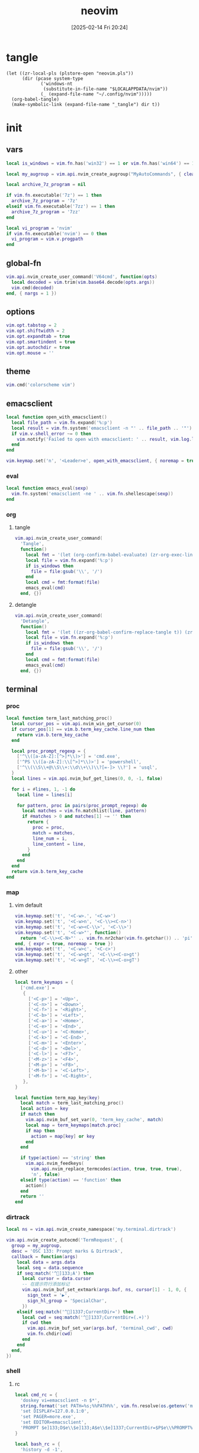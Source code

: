 #+title:      neovim
#+date:       [2025-02-14 Fri 20:24]
#+filetags:   :entertainment:
#+identifier: 20250214T202410
* tangle
#+begin_src elisp
(let ((zr-local-pls (plstore-open "neovim.pls"))
      (dir (pcase system-type
             ('windows-nt
              (substitute-in-file-name "$LOCALAPPDATA/nvim"))
             (_ (expand-file-name "~/.config/nvim")))))
  (org-babel-tangle)
  (make-symbolic-link (expand-file-name "_tangle") dir t))
#+end_src
* init
:PROPERTIES:
:header-args:lua: :eval no :tangle (zr-org-by-tangle-dir "init.lua") :mkdirp t
:CUSTOM_ID: b992d316-d1aa-40fe-b968-e00fe0ae4809
:END:
** vars
:PROPERTIES:
:CUSTOM_ID: c8305f6f-935c-4e99-b737-5c36fb821580
:END:
#+begin_src lua
local is_windows = vim.fn.has('win32') == 1 or vim.fn.has('win64') == 1

local my_augroup = vim.api.nvim_create_augroup("MyAutoCommands", { clear = true })

local archive_7z_program = nil

if vim.fn.executable('7z') == 1 then
  archive_7z_program = '7z'
elseif vim.fn.executable('7zz') == 1 then
  archive_7z_program = '7zz'
end

local vi_program = 'nvim'
if vim.fn.executable('nvim') == 0 then
  vi_program = vim.v.progpath
end
#+end_src
** global-fn
:PROPERTIES:
:CUSTOM_ID: 7b8ea0dc-6325-4a16-b39b-ab65c583c1a5
:END:
#+begin_src lua
vim.api.nvim_create_user_command('V64cmd', function(opts)
  local decoded = vim.trim(vim.base64.decode(opts.args))
  vim.cmd(decoded)
end, { nargs = 1 })
#+end_src
** options
:PROPERTIES:
:CUSTOM_ID: a6b6f699-fe15-4794-8396-06f8ab43eead
:END:
#+begin_src lua
vim.opt.tabstop = 2
vim.opt.shiftwidth = 2
vim.opt.expandtab = true
vim.opt.smartindent = true
vim.opt.autochdir = true
vim.opt.mouse = ''
#+end_src
** theme
:PROPERTIES:
:CUSTOM_ID: b8635e66-b5f5-4caf-9f0d-cebbc27c6a9c
:END:
#+begin_src lua
vim.cmd('colorscheme vim')
#+end_src

** emacsclient
:PROPERTIES:
:CUSTOM_ID: e57de01b-02b3-444b-a500-14ffbc921ac7
:END:
#+begin_src lua
local function open_with_emacsclient()
  local file_path = vim.fn.expand('%:p')
  local result = vim.fn.system('emacsclient -n "' .. file_path .. '"')
  if vim.v.shell_error ~= 0 then
    vim.notify('Failed to open with emacsclient: ' .. result, vim.log.levels.ERROR)
  end
end

vim.keymap.set('n', '<Leader>e', open_with_emacsclient, { noremap = true, silent = true })
#+end_src

*** eval
:PROPERTIES:
:CUSTOM_ID: 149a8156-b704-4bbc-933d-7924b01b1c09
:END:
#+begin_src lua
local function emacs_eval(sexp)
  vim.fn.system('emacsclient -ne ' .. vim.fn.shellescape(sexp))
end
#+end_src

*** org

**** tangle
:PROPERTIES:
:CUSTOM_ID: a0f3be67-39aa-484d-9f3e-f4adf322076a
:END:
#+begin_src lua
vim.api.nvim_create_user_command(
  'Tangle',
  function()
    local fmt = '(let (org-confirm-babel-evaluate) (zr-org-exec-link-or-babel-nearby \'(4) "%s"))'
    local file = vim.fn.expand('%:p')
    if is_windows then
      file = file:gsub('\\', '/')
    end
    local cmd = fmt:format(file)
    emacs_eval(cmd)
  end, {})
#+end_src
**** detangle
:PROPERTIES:
:CUSTOM_ID: 992c50bd-519c-4231-af71-f2088449408a
:END:
#+begin_src lua
vim.api.nvim_create_user_command(
  'Detangle',
  function()
    local fmt = '(let ((zr-org-babel-confirm-replace-tangle t)) (zr-org-babel-detangle "%s"))'
    local file = vim.fn.expand('%:p')
    if is_windows then
      file = file:gsub('\\', '/')
    end
    local cmd = fmt:format(file)
    emacs_eval(cmd)
  end, {})
#+end_src

** terminal

*** proc
:PROPERTIES:
:CUSTOM_ID: c6872684-09eb-4590-bb51-5c9857848fd2
:END:
#+begin_src lua
local function term_last_matching_proc()
  local cursor_pos = vim.api.nvim_win_get_cursor(0)
  if cursor_pos[1] == vim.b.term_key_cache.line_num then
    return vim.b.term_key_cache
  end

  local proc_prompt_regexp = {
    ['^\\([a-zA-Z]:[^>]*\\)>'] = 'cmd.exe',
    ['^PS \\([a-zA-Z]:\\[^>]*\\)>'] = 'powershell',
    ['^\\(\\S\\+@\\S\\+:\\d\\+\\)\\?[=-]> \\?'] = 'usql',
  }
  local lines = vim.api.nvim_buf_get_lines(0, 0, -1, false)

  for i = #lines, 1, -1 do
    local line = lines[i]

    for pattern, proc in pairs(proc_prompt_regexp) do
      local matches = vim.fn.matchlist(line, pattern)
      if #matches > 0 and matches[1] ~= '' then
        return {
          proc = proc,
          match = matches,
          line_num = i,
          line_content = line,
        }
      end
    end
  end
  return vim.b.term_key_cache
end
#+end_src

*** map
:PROPERTIES:
:CUSTOM_ID: cba672ec-fabe-426d-9967-5d11342b607b
:END:

**** vim default
:PROPERTIES:
:CUSTOM_ID: d26e8060-6d33-49cb-bf89-5f9cd25787b8
:END:
#+begin_src lua
vim.keymap.set('t', '<C-w>.', '<C-w>')
vim.keymap.set('t', '<C-w>n', '<C-\\><C-n>')
vim.keymap.set('t', '<C-w><C-\\>', '<C-\\>')
vim.keymap.set('t', '<C-w>"', function()
  return '<C-\\><C-N>"' .. vim.fn.nr2char(vim.fn.getchar()) .. 'pi'
end, { expr = true, noremap = true })
vim.keymap.set('t', '<C-w>c', '<C-c>')
vim.keymap.set('t', '<C-w>gt', '<C-\\><C-o>gt')
vim.keymap.set('t', '<C-w>gT', '<C-\\><C-o>gT')
#+end_src

**** other
:PROPERTIES:
:CUSTOM_ID: 09e7f325-2c80-4746-a4a3-02a3506a4dcf
:END:
#+begin_src lua
local term_keymaps = {
  ['cmd.exe'] =
   {
     ['<C-p>'] = '<Up>',
     ['<C-n>'] = '<Down>',
     ['<C-f>'] = '<Right>',
     ['<C-b>'] = '<Left>',
     ['<C-a>'] = '<Home>',
     ['<C-e>'] = '<End>',
     ['<C-u>'] = '<C-Home>',
     ['<C-k>'] = '<C-End>',
     ['<C-m>'] = '<Enter>',
     ['<C-d>'] = '<Del>',
     ['<C-l>'] = '<F7>',
     ['<M-z>'] = '<F4>',
     ['<M-p>'] = '<F8>',
     ['<M-b>'] = '<C-Left>',
     ['<M-f>'] = '<C-Right>',
   },
}

local function term_map_key(key)
  local match = term_last_matching_proc()
  local action = key
  if match then
    vim.api.nvim_buf_set_var(0, 'term_key_cache', match)
    local map = term_keymaps[match.proc]
    if map then
      action = map[key] or key
    end
  end

  if type(action) == 'string' then
    vim.api.nvim_feedkeys(
      vim.api.nvim_replace_termcodes(action, true, true, true),
      'n', false)
  elseif type(action) == 'function' then
    action()
  end
  return ''
end
#+end_src

*** dirtrack
:PROPERTIES:
:CUSTOM_ID: e137dfbe-f420-4fc3-b904-89cccbc7d719
:END:

#+begin_src lua
local ns = vim.api.nvim_create_namespace('my.terminal.dirtrack')
#+end_src

#+begin_src lua
vim.api.nvim_create_autocmd('TermRequest', {
  group = my_augroup,
  desc = 'OSC 133: Prompt marks & Dirtrack',
  callback = function(args)
    local data = args.data
    local seq = data.sequence
    if seq:match('^]133;A') then
      local cursor = data.cursor
      -- 在提示符行添加标记
      vim.api.nvim_buf_set_extmark(args.buf, ns, cursor[1] - 1, 0, {
        sign_text = '▶',
        sign_hl_group = 'SpecialChar',
      })
    elseif seq:match('^]1337;CurrentDir=') then
      local cwd = seq:match('^]1337;CurrentDir=(.+)')
      if cwd then
        vim.api.nvim_buf_set_var(args.buf, 'terminal_cwd', cwd)
        vim.fn.chdir(cwd)
      end
    end
  end,
})
#+end_src

*** shell
:PROPERTIES:
:CUSTOM_ID: b3b3a606-2889-4775-bd6d-2cd38ef9ec33
:END:

**** rc
:PROPERTIES:
:CUSTOM_ID: 96b627f6-d3a1-41d9-9413-c73505aca25c
:END:
#+begin_src lua :var my_neovim_default_server=(default-value 'zr-viper-default-nvim-server)
local cmd_rc = {
  'doskey vi=emacsclient -n $*',
  string.format('set PATH=%s;%%PATH%%', vim.fn.resolve(os.getenv('myvimrc')):gsub('neovim\\_tangle\\.+', 'init\\_tangle', 1)),
  'set DISPLAY=127.0.0.1:0',
  'set PAGER=more.exe',
  'set EDITOR=emacsclient',
  'PROMPT $e]133;D$e\\$e]133;A$e\\$e]1337;CurrentDir=$P$e\\%PROMPT%$e]133;B$e\\',
}

local bash_rc = {
  'history -d -1',
  string.format('vi() { realpath -z -- "$@" | xargs -0 %s --server "$NVIM" --remote-tab; }', vim.fn.shellescape(vi_program)),
  string.format('nvim-server-port-open-p() { curl -sm1 "http://%s" ; [ $? -eq 52 ] ; }', my_neovim_default_server), -- http result faster than telnet
  string.format('nvim-server() { nvim-server-port-open-p || ( %s --listen %s --headless & ) }', vim.fn.shellescape(vi_program), vim.fn.shellescape(my_neovim_default_server)),
  string.format('nvim-server-cmd() { nvim-server-port-open-p && %s --server %s --remote-expr "execute(\'V64cmd $*\')" || echo "NeoVim not running." ; }', vim.fn.shellescape(vi_program), vim.fn.shellescape(my_neovim_default_server)),
  'vt() { local cmd=$(printf "tabe | tc %s | te %s" "$(pwd)" "$*" | base64 -w0) ; nvim-server-cmd "$cmd" ; }',
  'nvim-server',
  'print_osc133() { printf "\\033]1337;CurrentDir=$PWD\\033\\\\"; }',
  'PS1="\\e]133;D;\\a\\e]133;A;\\a${PS1}\\e]133;B;\\a"',
}
#+end_src

**** setup
:PROPERTIES:
:CUSTOM_ID: a2021abf-db0d-438c-9805-5a04a25a0958
:END:
#+begin_src lua
local function setup_terminal_cmd()
  local job_id = vim.b.terminal_job_id
  if job_id then
    vim.api.nvim_chan_send(job_id, 'echo off\r\n')
    for _, cmd in ipairs(cmd_rc) do
      vim.api.nvim_chan_send(job_id, cmd .. '\r\n')
    end
    vim.api.nvim_chan_send(job_id, 'echo on\r\n')
  end
end
#+end_src

#+begin_src lua
local function setup_terminal_bash()
  local job_id = vim.b.terminal_job_id
  if job_id then
    vim.api.nvim_chan_send(job_id, 'set +o history\n')
    for _, cmd in ipairs(bash_rc) do
      vim.api.nvim_chan_send(job_id, cmd .. '\n')
    end
    vim.api.nvim_chan_send(job_id, 'set -o history\n')
  end

  local buf = vim.api.nvim_get_current_buf()
  vim.keymap.set('t', '<C-w>n', '<C-\\><C-n>', { noremap = true, buffer = buf })
  vim.api.nvim_create_autocmd({ 'TermRequest' }, {
    group = my_augroup,
    desc = 'Handles OSC 7 dir change requests',
    callback = function(ev)
      if string.sub(vim.v.termrequest, 1, 4) == '\x1b]7;' then
        local dir = string.gsub(vim.v.termrequest, '\x1b]7;file://[^/]*', '')
        if vim.fn.isdirectory(dir) == 0 then
          return
        end
        vim.api.nvim_buf_set_var(ev.buf, 'osc7_dir', dir)
        if vim.o.autochdir and buf == ev.buf then
          vim.cmd.cd(dir)
        end
      end
    end,
  })
end
#+end_src

#+begin_src lua
local function setup_terminal(args)
  command = 'setlocal signcolumn=auto'
  local buf = args.buf
  vim.api.nvim_buf_set_var(buf, 'terminal_cwd', vim.fn.getcwd())
  local bufname = vim.api.nvim_buf_get_name(buf)
  if bufname:match('^term://') then
    local cmd = bufname:match('([%w.]+)$')
    vim.api.nvim_buf_set_var(buf, 'term_key_cache', {
      ['proc'] = cmd,
      ['line_num'] = 1,
    })
    local map = term_keymaps[cmd]
    if map then
      for key, _ in pairs(map) do
        vim.keymap.set('t', key, function()
                                   term_map_key(key)
                                 end, { noremap = true, buffer = buf })
      end
    end
    if cmd == 'cmd.exe' then
      setup_terminal_cmd()
    elseif cmd == 'bash' then
      setup_terminal_bash()
    end
  end
end
#+end_src

#+begin_src lua
vim.api.nvim_create_autocmd('TermOpen', {
  group = my_augroup,
  pattern = '*',
  callback = setup_terminal,
})
#+end_src

** remote

*** start
:PROPERTIES:
:CUSTOM_ID: c1082729-583b-4866-849f-4f5615e60630
:END:
#+begin_src lua
if os.getenv('SSH_TTY') then
#+end_src

*** clipboard
:PROPERTIES:
:CUSTOM_ID: cc4bceeb-422b-4b35-8ec7-a8563dc18cec
:END:
#+begin_src lua
table.insert(bash_rc, 'clip() { printf "\\033]52;c;%s\\a" "$(base64 -w0)" > "$SSH_TTY"; }')

local osc52 = require('vim.ui.clipboard.osc52')

vim.g.clipboard = {
  name = 'OSC 52',
  copy = {
    ['+'] = osc52.copy('+'),
    ['*'] = osc52.copy('*'),
  },
  paste = {
    ['+'] = osc52.paste('+'),
    ['*'] = osc52.paste('*'),
  },
}
#+end_src

*** browse-url
:PROPERTIES:
:CUSTOM_ID: 21e2f805-abfa-4435-9f15-a72b8281af48
:END:
#+begin_src lua :var browse_url_auth=(auth-source-pick-first-password :host "browse-url.nginx.localhost")
local browse_url_cmd = string.format('curl -H "origin:ssh://%s" -H "url:%%s" -H "authorization:%s" http://127.0.0.1:7780/lua/browse-url', vim.loop.os_gethostname(), browse_url_auth)

vim.keymap.set({ 'n' }, 'gx', function()
  for _, url in ipairs(require('vim.ui')._get_urls()) do
    local err = vim.fn.system(browse_url_cmd:format(url))
    if err then
      vim.notify(err, vim.log.levels.ERROR)
    end
  end
end, { noremap = true })
#+end_src

*** browse-media
:PROPERTIES:
:CUSTOM_ID: f2bcf8c1-a7a6-463c-96dd-bc6fbc0b553c
:END:

#+name: expand-lua-kv-table
#+begin_src elisp :var value='(("a" . "b"))
(mapconcat (lambda (s) (format "['%s'] = '%s'," (car s) (cdr s))) value "\n")
#+end_src

#+begin_src lua :var mpv_auth=(auth-source-pick-first-password :host "mpv.nginx.localhost")
local file_transform_table = {
  <<expand-lua-kv-table(value=(and zr-local-pls (plist-get (cdr (plstore-get zr-local-pls "file-transform")) :tbl)))>>
}

local function transform_file_path(file)
  local transformed = file
  for orig, replacement in pairs(file_transform_table) do
    transformed = vim.fn.substitute(
      transformed,
      orig,
      vim.fn.substitute(
        replacement, '{{{HOSTNAME}}}', vim.loop.os_gethostname(), 'g'), 'g')
  end
  return transformed
end

local function mpv_play_files(files)
  if #files == 0 then
    print('No files to play')
    return
  end
    
  local cmd = {
    'curl',
    '-H', 'content-type:application/vnd.apple.mpegurl',
    '-H', 'origin:ssh://' .. vim.loop.os_gethostname(),
    '-H', 'authorization:' .. mpv_auth,
    '--data-binary', '@-',
    'http://127.0.0.1:7780/lua/mpv'
  }

  local job = vim.fn.jobstart(cmd, {
    on_exit = function(_, code, _)
      if code ~= 0 then
        print('Failed to send to mpv (code '..code..')')
      end
    end,
    stdin = 'pipe',
  })

  vim.fn.chansend(job, files)
  vim.fn.chanclose(job, 'stdin')
end

local function transform_files_path(paths)
  local files = {}
  for _, path in ipairs(paths) do
    path = vim.fn.fnamemodify(path, ':p')
    if vim.fn.isdirectory(path) == 1 then
      for _, file in ipairs(vim.fn.globpath(path, '**/*', 1, 1)) do
        if vim.fn.isdirectory(file) == 0 then
          table.insert(files, transform_file_path(file))
        end
      end
    else
      table.insert(files, transform_file_path(path))
    end
  end
  return files
end

vim.api.nvim_create_user_command(
  'Mpv',
  function(opts)
    local paths
    if opts.args ~= '' then
      paths = opts.args
    elseif vim.bo.filetype == 'netrw' then
      vim.cmd.lcd(vim.b.netrw_curdir)
      paths = vim.fn['netrw#Expose']('netrwmarkfilelist_' .. vim.api.nvim_get_current_buf())
      if paths == 'n/a' then
        paths = {vim.fn.expand('<cfile>:p')}
      end
    else
      paths = {vim.fn.expand('%:p')}
    end

    mpv_play_files(table.concat(transform_files_path(paths), '\n'))
  end, { nargs = '*' })
#+end_src

*** end
:PROPERTIES:
:CUSTOM_ID: bbf6df13-a341-489c-92be-22d3c37679f1
:END:
#+begin_src lua
end
#+end_src

** netrw
*** vars
:PROPERTIES:
:CUSTOM_ID: 0c6f9751-5296-4199-879d-dd91d0e9d278
:END:
#+begin_src lua
vim.g.netrw_keepdir = 0

if archive_7z_program then
  vim.g.netrw_decompress = {
    ['.zip'] = archive_7z_program .. ' x -otmp-zip',
    ['.7z'] = archive_7z_program .. ' x -otmp-7z',
    ['.rar'] = archive_7z_program .. ' x -otmp-rar'
  }
end
#+end_src
*** bind
:PROPERTIES:
:CUSTOM_ID: 1ad2abfd-1d4a-4651-85c5-859f1f2ba1e6
:END:
#+begin_src lua
local function netrw_buffer_dir()
  vim.cmd.edit(get_buffer_dir())
end

vim.keymap.set('n', '<Leader>d', netrw_buffer_dir, { noremap = true })
#+end_src
** sudo
:PROPERTIES:
:CUSTOM_ID: a905f861-9fb1-4a8d-ad2d-94b8d94fa7a7
:END:
Steal from https://github.com/ibhagwan/nvim-lua/blob/main/lua/utils.lua.

*** exec
:PROPERTIES:
:CUSTOM_ID: 1ff91053-4aa4-4c8a-8fe1-33a0788dca01
:END:
#+begin_src lua
local function sudo_exec(cmd, print_output)
  vim.fn.inputsave()
  local password = vim.fn.inputsecret("Password: ")
  vim.fn.inputrestore()
  if not password or #password == 0 then
    vim.notify('Invalid password, sudo aborted', vim.log.levels.ERROR)
    return false
  end
  local out = vim.fn.system(string.format("sudo -p '' -S %s", cmd), password)
  if vim.v.shell_error ~= 0 then
    print("\r\n")
    vim.notify(out, vim.log.levels.ERROR)
    return false
  end
  if print_output then print("\r\n", out) end
  return true
end
#+end_src

*** write
:PROPERTIES:
:CUSTOM_ID: ed5a8717-3b22-4a2f-b51e-232dfe151792
:END:
#+begin_src lua
local function sudo_edit (args)
  local tmpfile = args[1] or vim.fn.tempname()
  local filepath = args[2] or vim.fn.expand("%")
  if not filepath or #filepath == 0 then
    vim.notify('No file name' .. filepath, vim.log.levels.ERROR)
    return
  end
  -- `bs=1048576` is equivalent to `bs=1M` for GNU dd or `bs=1m` for BSD dd
  -- Both `bs=1M` and `bs=1m` are non-POSIX
  local cmd = string.format("dd if=%s of=%s bs=1048576",
    vim.fn.shellescape(tmpfile),
    vim.fn.shellescape(filepath))
  -- no need to check error as this fails the entire function
  vim.api.nvim_exec2(string.format("write! %s", tmpfile), { output = true })
  if sudo_exec(cmd) then
    -- refreshes the buffer and prints the "written" message
    vim.cmd.checktime()
    -- exit command mode
    vim.api.nvim_feedkeys(vim.api.nvim_replace_termcodes(
      "<Esc>", true, false, true), "n", true)
  end
  vim.fn.delete(tmpfile)
end

vim.api.nvim_create_user_command('Sudoedit', sudo_edit, { nargs = '*' })
#+end_src

** post
:PROPERTIES:
:CUSTOM_ID: e9ab948e-c8d6-4f2c-ab8f-d225b27d9114
:END:
#+begin_src lua
table.insert(bash_rc, 'PROMPT_COMMAND=print_osc133')
#+end_src
